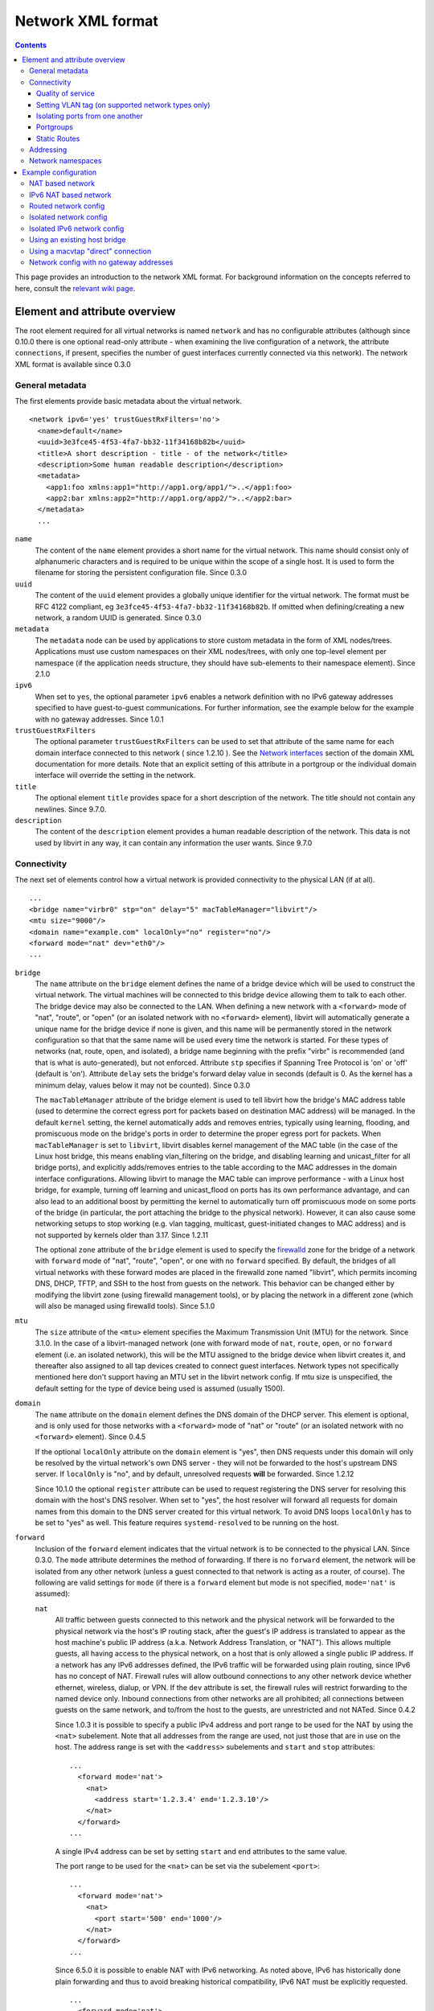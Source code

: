 .. role:: since

==================
Network XML format
==================

.. contents::

This page provides an introduction to the network XML format. For background
information on the concepts referred to here, consult the `relevant wiki
page <https://wiki.libvirt.org/page/Networking>`__.

Element and attribute overview
------------------------------

The root element required for all virtual networks is named ``network`` and has
no configurable attributes (although :since:`since 0.10.0` there is one optional
read-only attribute - when examining the live configuration of a network, the
attribute ``connections``, if present, specifies the number of guest interfaces
currently connected via this network). The network XML format is available
:since:`since 0.3.0`

General metadata
~~~~~~~~~~~~~~~~

The first elements provide basic metadata about the virtual network.

::

   <network ipv6='yes' trustGuestRxFilters='no'>
     <name>default</name>
     <uuid>3e3fce45-4f53-4fa7-bb32-11f34168b82b</uuid>
     <title>A short description - title - of the network</title>
     <description>Some human readable description</description>
     <metadata>
       <app1:foo xmlns:app1="http://app1.org/app1/">..</app1:foo>
       <app2:bar xmlns:app2="http://app1.org/app2/">..</app2:bar>
     </metadata>
     ...

``name``
   The content of the ``name`` element provides a short name for the virtual
   network. This name should consist only of alphanumeric characters and is
   required to be unique within the scope of a single host. It is used to form
   the filename for storing the persistent configuration file.
   :since:`Since 0.3.0`
``uuid``
   The content of the ``uuid`` element provides a globally unique identifier for
   the virtual network. The format must be RFC 4122 compliant, eg
   ``3e3fce45-4f53-4fa7-bb32-11f34168b82b``. If omitted when defining/creating a
   new network, a random UUID is generated. :since:`Since 0.3.0`
``metadata``
   The ``metadata`` node can be used by applications to store custom metadata in
   the form of XML nodes/trees. Applications must use custom namespaces on their
   XML nodes/trees, with only one top-level element per namespace (if the
   application needs structure, they should have sub-elements to their namespace
   element). :since:`Since 2.1.0`
``ipv6``
   When set to ``yes``, the optional parameter ``ipv6`` enables a network
   definition with no IPv6 gateway addresses specified to have guest-to-guest
   communications. For further information, see the example below for the
   example with no gateway addresses. :since:`Since 1.0.1`
``trustGuestRxFilters``
   The optional parameter ``trustGuestRxFilters`` can be used to set that
   attribute of the same name for each domain interface connected to this
   network ( :since:`since 1.2.10` ). See the `Network
   interfaces <formatdomain.html#network-interfaces>`__ section of the domain XML
   documentation for more details. Note that an explicit setting of this
   attribute in a portgroup or the individual domain interface will override the
   setting in the network.
``title``
   The optional element ``title`` provides space for a short description of the
   network. The title should not contain any newlines. :since:`Since 9.7.0`.
``description``
   The content of the ``description`` element provides a human readable
   description of the network. This data is not used by libvirt in any
   way, it can contain any information the user wants. :since:`Since 9.7.0`


Connectivity
~~~~~~~~~~~~

The next set of elements control how a virtual network is provided connectivity
to the physical LAN (if at all).

::

   ...
   <bridge name="virbr0" stp="on" delay="5" macTableManager="libvirt"/>
   <mtu size="9000"/>
   <domain name="example.com" localOnly="no" register="no"/>
   <forward mode="nat" dev="eth0"/>
   ...

``bridge``
   The ``name`` attribute on the ``bridge`` element defines the name of a bridge
   device which will be used to construct the virtual network. The virtual
   machines will be connected to this bridge device allowing them to talk to
   each other. The bridge device may also be connected to the LAN. When defining
   a new network with a ``<forward>`` mode of "nat", "route", or "open" (or an
   isolated network with no ``<forward>`` element), libvirt will automatically
   generate a unique name for the bridge device if none is given, and this name
   will be permanently stored in the network configuration so that that the same
   name will be used every time the network is started. For these types of
   networks (nat, route, open, and isolated), a bridge name beginning with the
   prefix "virbr" is recommended (and that is what is auto-generated), but not
   enforced. Attribute ``stp`` specifies if Spanning Tree Protocol is 'on' or
   'off' (default is 'on'). Attribute ``delay`` sets the bridge's forward delay
   value in seconds (default is 0. As the kernel has a minimum delay, values
   below it may not be counted). :since:`Since 0.3.0`

   The ``macTableManager`` attribute of the bridge element is used to tell
   libvirt how the bridge's MAC address table (used to determine the correct
   egress port for packets based on destination MAC address) will be managed. In
   the default ``kernel`` setting, the kernel automatically adds and removes
   entries, typically using learning, flooding, and promiscuous mode on the
   bridge's ports in order to determine the proper egress port for packets. When
   ``macTableManager`` is set to ``libvirt``, libvirt disables kernel management
   of the MAC table (in the case of the Linux host bridge, this means enabling
   vlan_filtering on the bridge, and disabling learning and unicast_filter for
   all bridge ports), and explicitly adds/removes entries to the table according
   to the MAC addresses in the domain interface configurations. Allowing libvirt
   to manage the MAC table can improve performance - with a Linux host bridge,
   for example, turning off learning and unicast_flood on ports has its own
   performance advantage, and can also lead to an additional boost by permitting
   the kernel to automatically turn off promiscuous mode on some ports of the
   bridge (in particular, the port attaching the bridge to the physical
   network). However, it can also cause some networking setups to stop working
   (e.g. vlan tagging, multicast, guest-initiated changes to MAC address) and is
   not supported by kernels older than 3.17. :since:`Since 1.2.11`

   The optional ``zone`` attribute of the ``bridge`` element is used to specify
   the `firewalld <https://firewalld.org>`__ zone for the bridge of a network
   with ``forward`` mode of "nat", "route", "open", or one with no ``forward``
   specified. By default, the bridges of all virtual networks with these forward
   modes are placed in the firewalld zone named "libvirt", which permits
   incoming DNS, DHCP, TFTP, and SSH to the host from guests on the network.
   This behavior can be changed either by modifying the libvirt zone (using
   firewalld management tools), or by placing the network in a different zone
   (which will also be managed using firewalld tools). :since:`Since 5.1.0`

``mtu``
   The ``size`` attribute of the ``<mtu>`` element specifies the Maximum
   Transmission Unit (MTU) for the network. :since:`Since 3.1.0`. In the case
   of a libvirt-managed network (one with forward mode of ``nat``, ``route``,
   ``open``, or no ``forward`` element (i.e. an isolated network), this will be
   the MTU assigned to the bridge device when libvirt creates it, and thereafter
   also assigned to all tap devices created to connect guest interfaces. Network
   types not specifically mentioned here don't support having an MTU set in the
   libvirt network config. If mtu size is unspecified, the default setting for
   the type of device being used is assumed (usually 1500).
``domain``
   The ``name`` attribute on the ``domain`` element defines the DNS domain of
   the DHCP server. This element is optional, and is only used for those
   networks with a ``<forward>`` mode of "nat" or "route" (or an isolated
   network with no ``<forward>`` element). :since:`Since 0.4.5`

   If the optional ``localOnly`` attribute on the ``domain`` element is "yes",
   then DNS requests under this domain will only be resolved by the virtual
   network's own DNS server - they will not be forwarded to the host's upstream
   DNS server. If ``localOnly`` is "no", and by default, unresolved requests
   **will** be forwarded. :since:`Since 1.2.12`

   :since:`Since 10.1.0` the optional ``register`` attribute can be used to
   request registering the DNS server for resolving this domain with the host's
   DNS resolver. When set to "yes", the host resolver will forward all requests
   for domain names from this domain to the DNS server created for this virtual
   network. To avoid DNS loops ``localOnly`` has to be set to "yes" as well.
   This feature requires ``systemd-resolved`` to be running on the host.

``forward``
   Inclusion of the ``forward`` element indicates that the virtual network is to
   be connected to the physical LAN. :since:`Since 0.3.0`. The ``mode``
   attribute determines the method of forwarding. If there is no ``forward``
   element, the network will be isolated from any other network (unless a guest
   connected to that network is acting as a router, of course). The following
   are valid settings for ``mode`` (if there is a ``forward`` element but mode
   is not specified, ``mode='nat'`` is assumed):

   ``nat``
      All traffic between guests connected to this network and the physical
      network will be forwarded to the physical network via the host's IP
      routing stack, after the guest's IP address is translated to appear as the
      host machine's public IP address (a.k.a. Network Address Translation, or
      "NAT"). This allows multiple guests, all having access to the physical
      network, on a host that is only allowed a single public IP address. If a
      network has any IPv6 addresses defined, the IPv6 traffic will be forwarded
      using plain routing, since IPv6 has no concept of NAT. Firewall rules will
      allow outbound connections to any other network device whether ethernet,
      wireless, dialup, or VPN. If the ``dev`` attribute is set, the firewall
      rules will restrict forwarding to the named device only. Inbound
      connections from other networks are all prohibited; all connections
      between guests on the same network, and to/from the host to the guests,
      are unrestricted and not NATed. :since:`Since 0.4.2`

      :since:`Since 1.0.3` it is possible to specify a public IPv4 address and
      port range to be used for the NAT by using the ``<nat>`` subelement. Note
      that all addresses from the range are used, not just those that are in use
      on the host. The address range is set with the ``<address>`` subelements
      and ``start`` and ``stop`` attributes:

      ::

         ...
           <forward mode='nat'>
             <nat>
               <address start='1.2.3.4' end='1.2.3.10'/>
             </nat>
           </forward>
         ...

      A single IPv4 address can be set by setting ``start`` and ``end``
      attributes to the same value.

      The port range to be used for the ``<nat>`` can be set via the subelement
      ``<port>``:

      ::

         ...
           <forward mode='nat'>
             <nat>
               <port start='500' end='1000'/>
             </nat>
           </forward>
         ...

      :since:`Since 6.5.0` it is possible to enable NAT with IPv6 networking. As
      noted above, IPv6 has historically done plain forwarding and thus to avoid
      breaking historical compatibility, IPv6 NAT must be explicitly requested.

      ::

         ...
           <forward mode='nat'>
             <nat ipv6='yes'/>
           </forward>
         ...

   ``route``
      Guest network traffic will be forwarded to the physical network via the
      host's IP routing stack, but without having NAT applied. Again, if the
      ``dev`` attribute is set, firewall rules will restrict forwarding to the
      named device only. This presumes that the local LAN router has suitable
      routing table entries to return traffic to this host. All incoming and
      outgoing sessions to guest on these networks are unrestricted. (To
      restrict incoming traffic to a guest on a routed network, you can
      configure `nwfilter rules <formatnwfilter.html>`__ on the guest's
      interfaces.) :since:`Since 0.4.2`
   ``open``
      As with mode='route', guest network traffic will be forwarded to the
      physical network via the host's IP routing stack, but there will be no
      firewall rules added to either enable or prevent any of this traffic. When
      forward='open' is set, the ``dev`` attribute cannot be set (because the
      forward dev is enforced with firewall rules, and the purpose of
      forward='open' is to have a forwarding mode where libvirt doesn't add any
      firewall rules). This mode presumes that the local LAN router has suitable
      routing table entries to return traffic to this host, and that some other
      management system has been used to put in place any necessary firewall
      rules. Although no firewall rules will be added for the network, it is of
      course still possible to add restrictions for specific guests using
      `nwfilter rules <formatnwfilter.html>`__ on the guests' interfaces.)
      :since:`Since 2.2.0`
   ``bridge``
      This network describes either 1) an existing host bridge that was
      configured outside of libvirt (if a ``<bridge name='xyz'/>`` element has
      been specified, :since:`Since 0.9.4` ), 2) an existing Open vSwitch bridge
      that was configured outside of libvirt (if both a ``<bridge name='xyz'/>``
      element **and** a ``<virtualport             type='openvswitch'/>`` have
      been specified :since:`Since 0.10.0` ) 3) an interface or group of
      interfaces to be used for a "direct" connection via macvtap using
      macvtap's "bridge" mode (if the forward element has one or more
      ``<interface>`` subelements, :since:`Since 0.9.4` ) (see `Direct
      attachment to physical interface <formatdomain.html#direct-attachment-to-physical-interface>`__
      for descriptions of the various macvtap modes). libvirt doesn't attempt to
      manage the bridge interface at all, thus the ``<bridge>`` element's
      ``stp`` and ``delay`` attributes are not allowed; no iptables rules, IP
      addresses, or DHCP/DNS services are added; at the IP level, the guest
      interface appears to be directly connected to the physical interface.
      :since:`Since 0.9.4`
   ``private``
      This network uses a macvtap "direct" connection in "private" mode to
      connect each guest to the network. The physical interface to be used will
      be picked from among those listed in ``<interface>`` subelements of the
      ``<forward>`` element; when using 802.1Qbh mode (as indicated by the
      ``<virtualport>`` type attribute - note that this requires an
      802.1Qbh-capable hardware switch), each physical interface can only be in
      use by a single guest interface at a time; in modes other than 802.1Qbh,
      multiple guest interfaces can share each physical interface (libvirt will
      attempt to balance usage between all available interfaces).
      :since:`Since 0.9.4`
   ``vepa``
      This network uses a macvtap "direct" connection in "vepa" mode to connect
      each guest to the network (this requires that the physical interfaces used
      be connected to a vepa-capable hardware switch. The physical interface to
      be used will be picked from among those listed in ``<interface>``
      subelements of the ``<forward>`` element; multiple guest interfaces can
      share each physical interface (libvirt will attempt to balance usage
      between all available interfaces). :since:`Since 0.9.4`
   ``passthrough``
      This network uses a macvtap "direct" connection in "passthrough" mode to
      connect each guest to the network (note that this is *not* the same thing
      as "PCI passthrough"). The physical interface to be used will be picked
      from among those listed in ``<interface>`` subelements of the
      ``<forward>`` element. Each physical interface can only be in use by a
      single guest interface at a time, so libvirt will keep track of which
      interfaces are currently in use, and only assign unused interfaces (if
      there are no available physical interfaces when a domain interface is
      being attached, an error will be logged, and the operation causing the
      attach will fail (usually either a domain start, or a hotplug interface
      attach to a domain). :since:`Since 0.9.4`
   ``hostdev``
      This network facilitates PCI Passthrough of a network device. A network
      device is chosen from the interface pool and directly assigned to the
      guest using generic device passthrough, after first optionally setting the
      device's MAC address and vlan tag to the configured value, and optionally
      associating the device with an 802.1Qbh capable switch using a
      ``<virtualport>`` element. Note that - due to limitations in standard
      single-port PCI ethernet card driver design - only SR-IOV (Single Root I/O
      Virtualization) virtual function (VF) devices can be assigned in this
      manner; to assign a standard single-port PCI or PCIe ethernet card to a
      guest, use the traditional ``<hostdev>`` device definition.
      :since:`Since 0.10.0`

      To force use of a particular device-specific VFIO driver when
      assigning the devices to a guest, a <forward type='hostdev'>
      interface can have an optional ``driver`` sub-element with a
      ``model`` attribute set to the name of the driver to use
      :since:`Since 10.0.0 (QEMU only)`. When not specified, libvirt
      will attempt to find a suitable VFIO variant driver for the
      device, and if not found it will use the generic driver
      "vfio-pci".

      Note that this "intelligent passthrough" of network devices is very
      similar to the functionality of a standard ``<hostdev>`` device, the
      difference being that this method allows specifying a MAC address, vlan
      tag, and ``<virtualport>`` for the passed-through device. If these
      capabilities are not required, if you have a standard single-port PCI,
      PCIe, or USB network card that doesn't support SR-IOV (and hence would
      anyway lose the configured MAC address during reset after being assigned
      to the guest domain), or if you are using a version of libvirt older than
      0.10.0, you should use a standard ``<hostdev>`` device definition in the
      domain's configuration to assign the device to the guest instead of
      defining an ``<interface             type='network'>`` pointing to a
      network with ``<forward mode='hostdev'/>``.

   As mentioned above, a ``<forward>`` element can have multiple ``<interface>``
   subelements, each one giving the name of a physical interface that can be
   used for this network :since:`Since 0.9.4` :

   ::

      ...
        <forward mode='passthrough'>
          <interface dev='eth10'/>
          <interface dev='eth11'/>
          <interface dev='eth12'/>
          <interface dev='eth13'/>
          <interface dev='eth14'/>
        </forward>
      ...

   :since:`since 0.10.0`, ``<interface>`` also has an optional read-only
   attribute - when examining the live configuration of a network, the attribute
   ``connections``, if present, specifies the number of guest interfaces
   currently connected via this physical interface.

   Additionally, :since:`since 0.9.10`, libvirt allows a shorthand for
   specifying all virtual interfaces associated with a single physical function,
   by using the ``<pf>`` subelement to call out the corresponding physical
   interface associated with multiple virtual interfaces:

   ::

      ...
        <forward mode='passthrough'>
          <pf dev='eth0'/>
        </forward>
      ...

   When a guest interface is being constructed, libvirt will pick an interface
   from this list to use for the connection. In modes where physical interfaces
   can be shared by multiple guest interfaces, libvirt will choose the interface
   that currently has the least number of connections. For those modes that do
   not allow sharing of the physical device (in particular, 'passthrough' mode,
   and 'private' mode when using 802.1Qbh), libvirt will choose an unused
   physical interface or, if it can't find an unused interface, fail the
   operation.

   :since:`since 0.10.0` When using forward mode 'hostdev', the interface pool
   is specified with a list of ``<address>`` elements, each of which has
   ``<type>`` (must always be ``'pci'``), ``<domain>``, ``<bus>``,
   ``<slot>``\ and ``<function>`` attributes.

   ::

      ...
        <forward mode='hostdev' managed='yes'>
          <address type='pci' domain='0' bus='4' slot='0' function='1'/>
          <address type='pci' domain='0' bus='4' slot='0' function='2'/>
          <address type='pci' domain='0' bus='4' slot='0' function='3'/>
        </forward>
      ...

   Alternatively the interface pool can also be defined using a single physical
   function ``<pf>`` subelement to call out the corresponding physical interface
   associated with multiple virtual interfaces (similar to passthrough mode):

   ::

      ...
        <forward mode='hostdev' managed='yes'>
          <pf dev='eth0'/>
        </forward>
      ...

Quality of service
^^^^^^^^^^^^^^^^^^

::

   ...
     <forward mode='nat' dev='eth0'/>
     <bandwidth>
       <inbound average='1000' peak='5000' burst='5120'/>
       <outbound average='128' peak='256' burst='256'/>
     </bandwidth>
   ...

The ``<bandwidth>`` element allows setting quality of service for a particular
network ( :since:`since 0.9.4` ). Setting ``bandwidth`` for a network is
supported only for networks with a ``<forward>`` mode of ``route``, ``nat``,
``bridge``, or no mode at all (i.e. an "isolated" network). Setting
``bandwidth`` is **not** supported for forward modes ``passthrough``,
``private``, or ``hostdev``. Attempts to do this will lead to a failure to
define the network or to create a transient network.

The ``<bandwidth>`` element can only be a subelement of a domain's
``<interface>``, a subelement of a ``<network>``, or a subelement of a
``<portgroup>`` in a ``<network>``.

As a subelement of a domain's ``<interface>``, the bandwidth only applies to
that one interface of the domain. As a subelement of a ``<network>``, the
bandwidth is a total aggregate bandwidth to/from all guest interfaces attached
to that network, **not** to each guest interface individually. If a domain's
``<interface>`` has ``<bandwidth>`` element values higher than the aggregate for
the entire network, then the aggregate bandwidth for the ``<network>`` takes
precedence. This is because the two choke points are independent of each other
where the domain's ``<interface>`` bandwidth control is applied on the
interface's tap device, while the ``<network>`` bandwidth control is applied on
the interface part of the bridge device created for that network.

As a subelement of a ``<portgroup>`` in a ``<network>``, if a domain's
``<interface>`` has a ``portgroup`` attribute in its ``<source>`` element
**and** if the ``<interface>`` itself has no ``<bandwidth>`` element, then the
``<bandwidth>`` element of the portgroup will be applied individually to each
guest interface defined to be a member of that portgroup. Any ``<bandwidth>``
element in the domain's ``<interface>`` definition will override the setting in
the portgroup ( :since:`since 1.0.1` ).

Incoming and outgoing traffic can be shaped independently. The ``bandwidth``
element can have at most one ``inbound`` and at most one ``outbound`` child
element. Leaving either of these children elements out results in no QoS applied
for that traffic direction. So, when you want to shape only incoming traffic,
use ``inbound`` only, and vice versa. Each of these elements have one mandatory
attribute - ``average`` (or ``floor`` as described below). The attributes are as
follows, where accepted values for each attribute is an integer number.

``average``
   Specifies the desired average bit rate for the interface being shaped (in
   kiB/second).
``peak``
   Optional attribute which specifies the maximum rate at which the bridge can
   send data (in kiB/second). Note the limitation of implementation: this
   attribute in the ``outbound`` element is ignored (as Linux ingress filters
   don't know it yet).
``burst``
   Optional attribute which specifies the amount of kibibytes that can be
   transmitted in a single burst at ``peak`` speed.
``floor``
   Optional attribute available only for the ``inbound`` element. This attribute
   guarantees minimal throughput for shaped interfaces. This, however, requires
   that all traffic goes through one point where QoS decisions can take place,
   hence why this attribute works only for virtual networks for now (that is
   ``<interface type='network'/>`` with a forward type of route, nat, open or no
   forward at all). Moreover, the virtual network the interface is connected to
   is required to have at least inbound QoS set (``average`` at least). If using
   the ``floor`` attribute users don't need to specify ``average``. However,
   ``peak`` and ``burst`` attributes still require ``average``. Currently, the
   Linux kernel doesn't allow ingress qdiscs to have any classes therefore
   ``floor`` can be applied only on ``inbound`` and not ``outbound``.
   :since:`Since 1.0.1`

Setting VLAN tag (on supported network types only)
^^^^^^^^^^^^^^^^^^^^^^^^^^^^^^^^^^^^^^^^^^^^^^^^^^

::

   <network>
     <name>ovs-net</name>
     <forward mode='bridge'/>
     <bridge name='ovsbr0'/>
     <virtualport type='openvswitch'>
       <parameters interfaceid='09b11c53-8b5c-4eeb-8f00-d84eaa0aaa4f'/>
     </virtualport>
     <vlan trunk='yes'>
       <tag id='42' nativeMode='untagged'/>
       <tag id='47'/>
     </vlan>
     <portgroup name='dontpanic'>
       <vlan>
         <tag id='42'/>
       </vlan>
     </portgroup>
   </network>

If (and only if) the network connection used by the guest supports VLAN tagging
transparent to the guest, an optional ``<vlan>`` element can specify one or more
VLAN tags to apply to the guest's network traffic :since:`Since 0.10.0`.

Network connections that support guest-transparent VLAN tagging include
``type='bridge'`` interfaces connected to an Open vSwitch bridge, SRIOV
Virtual Functions (VF) used via ``type='hostdev'`` (direct device assignment),
:since:`since 1.3.5`, SRIOV VFs used via ``type='direct'`` with
``mode='passthrough'`` (macvtap "passthru" mode) and, :since:`since 11.0.0`,
standard linux bridges. All other connection types, including libvirt's own
virtual networks, **do not** support it. 802.1Qbh (vn-link) and 802.1Qbg (VEPA)
switches provide their own way (outside of libvirt) to tag guest traffic onto a
specific VLAN. Each tag is given in a separate ``<tag>`` subelement of
``<vlan>`` (for example: ``<tag id='42'/>``). For VLAN trunking of multiple
tags (which is supported on Open vSwitch connections and standard linux
bridges), multiple ``<tag>`` subelements can be specified, which implies that
the user wants to do VLAN trunking on the interface for all the specified tags.
In the case that VLAN trunking of a single tag is desired, the optional
attribute ``trunk='yes'`` can be added to the toplevel ``<vlan>`` element to
differentiate trunking of a single tag from normal tagging.

For network connections using Open vSwitch :since:`since 1.1.10` and standard
linux bridges :since:`since 11.0.0` it is also possible to configure
'native-tagged' and 'native-untagged' VLAN modes. This is done with the optional
``nativeMode`` attribute on the ``<tag>`` subelement: ``nativeMode`` may be set
to 'tagged' or 'untagged'. The ``id`` attribute of the ``<tag>`` subelement
containing ``nativeMode`` sets which VLAN is considered to be the "native" VLAN
for this interface, and the ``nativeMode`` attribute determines whether or not
traffic for that VLAN will be tagged.

``<vlan>`` elements can also be specified in a ``<portgroup>`` element, as well
as directly in a domain's ``<interface>`` element. In the case that a vlan tag
is specified in multiple locations, the setting in ``<interface>`` takes
precedence, followed by the setting in the ``<portgroup>`` selected by the
interface config. The ``<vlan>`` in ``<network>`` will be selected only if none
is given in ``<portgroup>`` or ``<interface>``.

Isolating ports from one another
^^^^^^^^^^^^^^^^^^^^^^^^^^^^^^^^

::

   <network>
     <name>isolated-ports</name>
     <forward mode='bridge'/>
     <bridge name='br0'/>
     <port isolated='yes'/>
   </network>

:since:`Since 6.1.0`. The ``port`` element property ``isolated``, when set to
``yes`` (default setting is ``no``) is used to isolate the network traffic of
each guest on the network from all other guests connected to the network; it
does not have an effect on communication between the guests and the host, or
between the guests and destinations beyond this network. This setting is only
supported for networks that use a Linux host bridge to connect guest interfaces
via a standard tap device (i.e. those with a forward mode of nat, route, open,
bridge, or no forward mode).

Portgroups
^^^^^^^^^^

::

   ...
     <forward mode='private'/>
       <interface dev="eth20"/>
       <interface dev="eth21"/>
       <interface dev="eth22"/>
       <interface dev="eth23"/>
       <interface dev="eth24"/>
     </forward>
     <portgroup name='engineering' default='yes'>
       <virtualport type='802.1Qbh'>
         <parameters profileid='test'/>
       </virtualport>
       <bandwidth>
         <inbound average='1000' peak='5000' burst='5120'/>
         <outbound average='1000' peak='5000' burst='5120'/>
       </bandwidth>
     </portgroup>
     <portgroup name='sales' trustGuestRxFilters='no'>
       <virtualport type='802.1Qbh'>
         <parameters profileid='salestest'/>
       </virtualport>
       <bandwidth>
         <inbound average='500' peak='2000' burst='2560'/>
         <outbound average='128' peak='256' burst='256'/>
       </bandwidth>
     </portgroup>
   ...

:since:`Since 0.9.4` A portgroup provides a method of easily putting guest
connections to the network into different classes, with each class potentially
having a different level/type of service. :since:`Since 0.9.4` Each network can
have multiple portgroup elements (and one of those can optionally be designated
as the 'default' portgroup for the network), and each portgroup has a name, as
well as various attributes and subelements associated with it. The currently
supported subelements are ``<bandwidth>`` (described in `Quality of service`_)
and ``<virtualport>`` (documented
`here <formatdomain.html#direct-attachment-to-physical-interface>`__). If a domain interface
definition specifies a portgroup (by adding a ``portgroup`` attribute to the
``<source>`` subelement), that portgroup's info will be merged into the
interface's configuration. If no portgroup is given in the interface definition,
and one of the network's portgroups has ``default='yes'``, that default
portgroup will be used. If no portgroup is given in the interface definition,
and there is no default portgroup, then none will be used. Any ``<bandwidth>``
specified directly in the domain XML will take precedence over any setting in
the chosen portgroup. if a ``<virtualport>`` is specified in the portgroup
(and/or directly in the network definition), the multiple virtualports will be
merged, and any parameter that is specified in more than one virtualport, and is
not identical, will be considered an error, and will prevent the interface from
starting.

portgroups also support the optional parameter ``trustGuestRxFilters`` which can
be used to set that attribute of the same name for each domain interface using
this portgroup ( :since:`since 1.2.10` ). See the `Network
interfaces <formatdomain.html#network-interfaces>`__ section of the domain XML
documentation for more details. Note that an explicit setting of this attribute
in the portgroup overrides the network-wide setting, and an explicit setting in
the individual domain interface will override the setting in the portgroup.

Static Routes
^^^^^^^^^^^^^

Static route definitions are used to provide routing information to the
virtualization host for networks which are not directly reachable from the
virtualization host, but \*are\* reachable from a guest domain that is itself
reachable from the host :since:`since 1.0.6`.

As shown in `Network config with no gateway addresses`_ example, it is
possible to define a virtual network interface with no IPv4 or IPv6 addresses.
Such networks are useful to provide host connectivity to networks which are only
reachable via a guest. A guest with connectivity both to the guest-only network
and to another network that is directly reachable from the host can act as a
gateway between the networks. A static route added to the "host-visible" network
definition provides the routing information so that IP packets can be sent from
the virtualization host to guests on the hidden network.

Here is a fragment of a definition which shows the static route specification as
well as the IPv4 and IPv6 definitions for network addresses which are referred
to in the ``gateway`` gateway address specifications. Note that the third static
route specification includes the ``metric`` attribute specification with a value
of 2. This particular route would \*not\* be preferred if there was another
existing rout on the system with the same address and prefix but with a lower
value for the metric. If there is a route in the host system configuration that
should be overridden by a route in a virtual network whenever the virtual
network is running, the configuration for the system-defined route should be
modified to have a higher metric, and the route on the virtual network given a
lower metric (for example, the default metric of "1").

::

   ...
     <ip address="192.168.122.1" netmask="255.255.255.0">
       <dhcp>
         <range start="192.168.122.128" end="192.168.122.254"/>
       </dhcp>
     </ip>
     <route address="192.168.222.0" prefix="24" gateway="192.168.122.2"/>
     <ip family="ipv6" address="2001:db8:ca2:2::1" prefix="64"/>
     <route family="ipv6" address="2001:db8:ca2:3::" prefix="64" gateway="2001:db8:ca2:2::2"/>
     <route family="ipv6" address="2001:db9:4:1::" prefix="64" gateway="2001:db8:ca2:2::3" metric='2'/>
   ...

Addressing
~~~~~~~~~~

The final set of elements define the addresses (IPv4 and/or IPv6, as well as
MAC) to be assigned to the bridge device associated with the virtual network,
and optionally enable DHCP services. These elements are only valid for isolated
networks (no ``forward`` element specified), and for those with a forward mode
of 'route' or 'nat'.

::

   ...
   <mac address='00:16:3E:5D:C7:9E'/>
   <domain name="example.com"/>
   <dns>
     <txt name="example" value="example value"/>
     <forwarder addr="8.8.8.8"/>
     <forwarder domain='example.com' addr="8.8.4.4"/>
     <forwarder domain='www.example.com'/>
     <srv service='name' protocol='tcp' domain='test-domain-name' target='.'
       port='1024' priority='10' weight='10'/>
     <host ip='192.168.122.2'>
       <hostname>myhost</hostname>
       <hostname>myhostalias</hostname>
     </host>
   </dns>
   <ip address="192.168.122.1" netmask="255.255.255.0" localPtr="yes">
     <dhcp>
       <range start="192.168.122.100" end="192.168.122.254">
         <lease expiry='1' unit='hours'/>
       </range>
       <host mac="00:16:3e:77:e2:ed" name="foo.example.com" ip="192.168.122.10">
         <lease expiry='30' unit='minutes'/>
       </host>
       <host mac="00:16:3e:3e:a9:1a" name="bar.example.com" ip="192.168.122.11"/>
     </dhcp>
   </ip>
   <ip family="ipv6" address="2001:db8:ca2:2::1" prefix="64" localPtr="yes"/>
   <route family="ipv6" address="2001:db9:ca1:1::" prefix="64" gateway="2001:db8:ca2:2::2"/>

``mac``
   The ``address`` attribute defines a MAC (hardware) address formatted as 6
   groups of 2-digit hexadecimal numbers, the groups separated by colons (eg,
   ``"52:54:00:1C:DA:2F"``). This MAC address is assigned to the bridge device
   when it is created. Generally it is best to not specify a MAC address when
   creating a network - in this case, if a defined MAC address is needed for
   proper operation, libvirt will automatically generate a random MAC address
   and save it in the config. Allowing libvirt to generate the MAC address will
   assure that it is compatible with the idiosyncrasies of the platform where
   libvirt is running. :since:`Since 0.8.8`
``dns``
   The dns element of a network contains configuration information for the
   virtual network's DNS server :since:`Since 0.9.3`.

   The dns element can have an optional ``enable`` attribute
   :since:`Since 2.2.0`.
   If ``enable`` is "no", then no DNS server will be setup by libvirt
   for this network (and any other configuration in ``<dns>`` will be ignored).
   If ``enable`` is "yes" or unspecified (including the complete absence of any
   ``<dns>`` element) then a DNS server will be setup by libvirt to listen on
   all IP addresses specified in the network's configuration.

   The dns element can have an optional ``forwardPlainNames`` attribute
   :since:`Since 1.1.2`. If ``forwardPlainNames`` is "no", then DNS resolution
   requests for names that are not qualified with a domain (i.e. names with no
   "." character) will not be forwarded to the host's upstream DNS server - they
   will only be resolved if they are known locally within the virtual network's
   own DNS server. If ``forwardPlainNames`` is "yes", unqualified names **will**
   be forwarded to the upstream DNS server if they can't be resolved by the
   virtual network's own DNS server.

   Currently supported sub-elements of ``<dns>`` are:

   ``forwarder``
      The dns element can have 0 or more ``<forwarder>`` elements. Each
      forwarder element defines an alternate DNS server to use for some, or all,
      DNS requests sent to this network's DNS server. There are two attributes -
      ``domain``, and ``addr``; at least one of these must be specified in any
      ``<forwarder>`` element. If both ``domain`` and ``addr`` are specified,
      then all requests that match the given domain will be forwarded to the DNS
      server at addr. If only ``domain`` is specified, then all matching domains
      will be resolved locally (or via the host's standard DNS forwarding if
      they can't be resolved locally). If an ``addr`` is specified by itself,
      then all DNS requests to the network's DNS server will be forwarded to the
      DNS server at that address with no exceptions. ``addr`` :since:`Since
      1.1.3` , ``domain`` :since:`Since 2.2.0`.
   ``txt``
      A ``dns`` element can have 0 or more ``txt`` elements. Each txt element
      defines a DNS TXT record and has two attributes, both required: a name
      that can be queried via dns, and a value that will be returned when that
      name is queried. names cannot contain embedded spaces or commas. value is
      a single string that can contain multiple values separated by commas.
      :since:`Since 0.9.3`
   ``host``
      The ``host`` element within ``dns`` is the definition of DNS hosts to be
      passed to the DNS service. The IP address is identified by the ``ip``
      attribute and the names for that IP address are identified in the
      ``hostname`` sub-elements of the ``host`` element. :since:`Since 0.9.3`

   ``srv``
      The ``dns`` element can have also 0 or more ``srv`` record elements. Each
      ``srv`` record element defines a DNS SRV record and has 2 mandatory and 5
      optional attributes. The mandatory attributes are ``service`` and
      ``protocol`` (tcp, udp) and the optional attributes are ``target``,
      ``port``, ``priority``, ``weight`` and ``domain`` as defined in DNS server
      SRV RFC (RFC 2782). :since:`Since 0.9.9`

``ip``
   The ``address`` attribute defines an IPv4 address in dotted-decimal format,
   or an IPv6 address in standard colon-separated hexadecimal format, that will
   be configured on the bridge device associated with the virtual network. To
   the guests this IPv4 address will be their IPv4 default route. For IPv6, the
   default route is established via Router Advertisement. For IPv4 addresses,
   the ``netmask`` attribute defines the significant bits of the network
   address, again specified in dotted-decimal format. For IPv6 addresses, and as
   an alternate method for IPv4 addresses, the significant bits of the network
   address can be specified with the ``prefix`` attribute, which is an integer
   (for example, ``netmask='255.255.255.0'`` could also be given as
   ``prefix='24'``). The ``family`` attribute is used to specify the type of
   address - ``ipv4`` or ``ipv6``; if no ``family`` is given, ``ipv4`` is
   assumed. More than one address of each family can be defined for a network.
   The optional ``localPtr`` attribute ( :since:`since 3.0.0` ) configures the
   DNS server to not forward any reverse DNS requests for IP addresses from the
   network configured by the ``address`` and ``netmask``/``prefix`` attributes.
   For some unusual network prefixes (not divisible by 8 for IPv4 or not
   divisible by 4 for IPv6) libvirt may be unable to compute the PTR domain
   automatically. The ``ip`` element is supported :since:`since 0.3.0`. IPv6,
   multiple addresses on a single network, ``family``, and ``prefix`` are
   supported :since:`since 0.8.7`. The ``ip`` element may contain the following
   elements:

   ``tftp``
      The optional ``tftp`` element and its mandatory ``root`` attribute enable
      TFTP services. The attribute specifies the path to the root directory
      served via TFTP. The ``tftp`` element is not supported for IPv6 addresses,
      and can only be specified on a single IPv4 address per network.
      :since:`Since 0.7.1`
   ``dhcp``
      The presence of this element enables DHCP services on the virtual network.
      The ``dhcp`` element is supported for both IPv4 ( :since:`since 0.3.0` )
      and IPv6 ( :since:`since 1.0.1` ), but only for one IP address of each
      type per network. The following sub-elements are supported:

      ``range``
         The ``start`` and ``end`` attributes on the ``range`` element specify
         the boundaries of a pool of addresses to be provided to DHCP clients.
         These two addresses must lie within the scope of the network defined on
         the parent ``ip`` element. There may be zero or more ``range`` elements
         specified. :since:`Since 0.3.0`
      ``host``
         Within the ``dhcp`` element there may be zero or more ``host``
         elements. These specify hosts which will be given names and predefined
         IP addresses by the built-in DHCP server. Any IPv4 ``host`` element
         must specify the MAC address of the host to be assigned a given name
         (via the ``mac`` attribute), the IP to be assigned to that host (via
         the ``ip`` attribute), and the name itself (the ``name`` attribute).
         The IPv6 ``host`` element differs slightly from that for IPv4: there is
         no ``mac`` attribute since a MAC address has no defined meaning in
         IPv6. Instead, the ``name`` attribute is used to identify the host to
         be assigned the IPv6 address. For DHCPv6, the name is the plain name of
         the client host sent by the client to the server. Note that this method
         of assigning a specific IP address can also be used for IPv4 instead of
         the ``mac`` attribute. :since:`Since 0.4.5`
      ``bootp``
         The optional ``bootp`` element specifies BOOTP options to be provided
         by the DHCP server for IPv4 only. Two attributes are supported:
         ``file`` is mandatory and gives the file to be used for the boot image;
         ``server`` (:since:`since 0.7.3`) is optional and
         gives the address of the TFTP server from
         which the boot image will be fetched. ``server`` defaults to the same
         host that runs the DHCP server, as is the case when the ``tftp``
         element is used. The BOOTP options currently have to be the same for
         all address ranges and statically assigned addresses.
         :since:`Since 0.7.1`

      Optionally, ``range`` and ``host`` elements can have ``lease`` child
      element which specifies the lease time through it's attributes ``expiry``
      and ``unit`` (which accepts ``seconds``, ``minutes`` and ``hours`` and
      defaults to ``minutes`` if omitted). The minimal lease time is 2 minutes,
      except when setting an infinite lease time (``expiry='0'``).
      :since:`Since 6.3.0`

Network namespaces
~~~~~~~~~~~~~~~~~~

A special XML namespace is available for passing options directly to the
underlying dnsmasq configuration file :since:`since 5.6.0`. Usage of XML
namespaces comes with no support guarantees, so use at your own risk.

This example XML will pass the option strings ``foo=bar`` and
``cname=*.foo.example.com,master.example.com`` directly to the underlying
dnsmasq instance.

::

   <network xmlns:dnsmasq='http://libvirt.org/schemas/network/dnsmasq/1.0'>
     ...
     <dnsmasq:options>
       <dnsmasq:option value="foo=bar"/>
       <dnsmasq:option value="cname=*.foo.example.com,master.example.com"/>
     </dnsmasq:options>
   </network>

Example configuration
---------------------

NAT based network
~~~~~~~~~~~~~~~~~

This example is the so called "default" virtual network. It is provided and
enabled out-of-the-box for all libvirt installations. This is a configuration
that allows guest OS to get outbound connectivity regardless of whether the host
uses ethernet, wireless, dialup, or VPN networking without requiring any
specific admin configuration. In the absence of host networking, it at least
allows guests to talk directly to each other.

::

   <network>
     <name>default</name>
     <bridge name="virbr0"/>
     <forward mode="nat"/>
     <ip address="192.168.122.1" netmask="255.255.255.0">
       <dhcp>
         <range start="192.168.122.2" end="192.168.122.254"/>
       </dhcp>
     </ip>
     <ip family="ipv6" address="2001:db8:ca2:2::1" prefix="64"/>
   </network>

Below is a variation of the above example which adds an IPv6 dhcp range
definition.

::

   <network>
     <name>default6</name>
     <bridge name="virbr0"/>
     <forward mode="nat"/>
     <ip address="192.168.122.1" netmask="255.255.255.0">
       <dhcp>
         <range start="192.168.122.2" end="192.168.122.254"/>
       </dhcp>
     </ip>
     <ip family="ipv6" address="2001:db8:ca2:2::1" prefix="64">
       <dhcp>
         <range start="2001:db8:ca2:2:1::10" end="2001:db8:ca2:2:1::ff"/>
       </dhcp>
     </ip>
   </network>

IPv6 NAT based network
~~~~~~~~~~~~~~~~~~~~~~

Below is a variation for also providing IPv6 NAT. This can be especially useful
when using multiple interfaces where some, such as WiFi cards, can not be
bridged (usually on a laptop), making it difficult to provide end-to-end IPv6
routing.

::

   <network>
     <name>default6</name>
     <bridge name="virbr0"/>
     <forward mode="nat">
       <nat ipv6='yes'>
         <port start='1024' end='65535'/>
       </nat>
     </forward>
     <ip address="192.168.122.1" netmask="255.255.255.0">
       <dhcp>
         <range start="192.168.122.2" end="192.168.122.254"/>
       </dhcp>
     </ip>
     <ip family="ipv6" address="fdXX:XXXX:XXXX:NNNN::" prefix="64"/>
   </network>

IPv6 NAT addressing has some caveats over the more straight forward IPv4 case.
`RFC 4193 <https://tools.ietf.org/html/rfc4193>`__ defines the address range
fd00::/8 for /48 IPv6 private networks. It should be concatenated with a random
40-bit string (i.e. 10 random hexadecimal digits replacing the X values above,
RFC 4193 provides an
`algorithm <https://tools.ietf.org/html/rfc4193#section-3.2.2>`__ if you do not
have a source of sufficient randomness). This leaves 0 through ffff for subnets
(N above) which you can use at will.

Many operating systems will not consider these addresses as preferential to
IPv4, due to some practical history of these addresses being present but
unroutable and causing networking issues. On many Linux distributions, you may
need to override /etc/gai.conf with values from `RFC
3484 <https://www.ietf.org/rfc/rfc3484.txt>`__ to have your IPv6 NAT network
correctly preferenced over IPv4.

Routed network config
~~~~~~~~~~~~~~~~~~~~~

This is a variant on the default network which routes traffic from the virtual
network to the LAN without applying any NAT. It requires that the IP address
range be pre-configured in the routing tables of the router on the host network.
This example further specifies that guest traffic may only go out via the
``eth1`` host network device.

::

   <network>
     <name>local</name>
     <bridge name="virbr1"/>
     <forward mode="route" dev="eth1"/>
     <ip address="192.168.122.1" netmask="255.255.255.0">
       <dhcp>
         <range start="192.168.122.2" end="192.168.122.254"/>
       </dhcp>
     </ip>
     <ip family="ipv6" address="2001:db8:ca2:2::1" prefix="64"/>
   </network>

Below is another IPv6 variation. Instead of a dhcp range being specified, this
example has a couple of IPv6 host definitions. Note that most of the dhcp host
definitions use an "id" (client id or DUID) since this has proven to be a more
reliable way of specifying the interface and its association with an IPv6
address. The first is a DUID-LLT, the second a DUID-LL, and the third a
DUID-UUID. :since:`Since 1.0.3`

::

   <network>
     <name>local6</name>
     <bridge name="virbr1"/>
     <forward mode="route" dev="eth1"/>
     <ip address="192.168.122.1" netmask="255.255.255.0">
       <dhcp>
         <range start="192.168.122.2" end="192.168.122.254"/>
       </dhcp>
     </ip>
     <ip family="ipv6" address="2001:db8:ca2:2::1" prefix="64">
       <dhcp>
         <host name="paul" ip="2001:db8:ca2:2:3::1"/>
         <host id="0:1:0:1:18:aa:62:fe:0:16:3e:44:55:66" ip="2001:db8:ca2:2:3::2"/>
         <host id="0:3:0:1:0:16:3e:11:22:33" name="ralph" ip="2001:db8:ca2:2:3::3"/>
         <host id="0:4:7e:7d:f0:7d:a8:bc:c5:d2:13:32:11:ed:16:ea:84:63"
           name="badbob" ip="2001:db8:ca2:2:3::4"/>
       </dhcp>
     </ip>
   </network>

Below is yet another IPv6 variation. This variation has only IPv6 defined with
DHCPv6 on the primary IPv6 network. A static link if defined for a second IPv6
network which will not be directly visible on the bridge interface but there
will be a static route defined for this network via the specified gateway. Note
that the gateway address must be directly reachable via (on the same subnet as)
one of the <ip> addresses defined for this <network>. :since:`Since 1.0.6`

::

   <network>
     <name>net7</name>
     <bridge name="virbr7"/>
     <forward mode="route"/>
     <ip family="ipv6" address="2001:db8:ca2:7::1" prefix="64">
       <dhcp>
         <range start="2001:db8:ca2:7::100" end="2001:db8:ca2::1ff"/>
         <host id="0:4:7e:7d:f0:7d:a8:bc:c5:d2:13:32:11:ed:16:ea:84:63"
           name="lucas" ip="2001:db8:ca2:2:3::4"/>
       </dhcp>
     </ip>
     <route family="ipv6" address="2001:db8:ca2:8::" prefix="64" gateway="2001:db8:ca2:7::4"/>
   </network>

Isolated network config
~~~~~~~~~~~~~~~~~~~~~~~

This variant provides a completely isolated private network for guests. The
guests can talk to each other, and the host OS, but cannot reach any other
machines on the LAN, due to the omission of the ``forward`` element in the XML
description.

::

   <network>
     <name>private</name>
     <bridge name="virbr2"/>
     <ip address="192.168.152.1" netmask="255.255.255.0">
       <dhcp>
         <range start="192.168.152.2" end="192.168.152.254"/>
       </dhcp>
     </ip>
     <ip family="ipv6" address="2001:db8:ca2:3::1" prefix="64"/>
   </network>

Isolated IPv6 network config
~~~~~~~~~~~~~~~~~~~~~~~~~~~~

This variation of an isolated network defines only IPv6. Note that most of the
dhcp host definitions use an "id" (client id or DUID) since this has proven to
be a more reliable way of specifying the interface and its association with an
IPv6 address. The first is a DUID-LLT, the second a DUID-LL, and the third a
DUID-UUID. :since:`Since 1.0.3`

::

   <network>
     <name>sixnet</name>
     <bridge name="virbr6"/>
     <ip family="ipv6" address="2001:db8:ca2:6::1" prefix="64">
       <dhcp>
         <host name="peter" ip="2001:db8:ca2:6:6::1"/>
         <host id="0:1:0:1:18:aa:62:fe:0:16:3e:44:55:66" ip="2001:db8:ca2:6:6::2"/>
         <host id="0:3:0:1:0:16:3e:11:22:33" name="dariusz" ip="2001:db8:ca2:6:6::3"/>
         <host id="0:4:7e:7d:f0:7d:a8:bc:c5:d2:13:32:11:ed:16:ea:84:63"
           name="anita" ip="2001:db8:ca2:6:6::4"/>
       </dhcp>
     </ip>
   </network>

Using an existing host bridge
~~~~~~~~~~~~~~~~~~~~~~~~~~~~~

:since:`Since 0.9.4` This shows how to use a pre-existing host bridge "br0". The
guests will effectively be directly connected to the physical network (i.e.
their IP addresses will all be on the subnet of the physical network, and there
will be no restrictions on inbound or outbound connections).

::

   <network>
     <name>host-bridge</name>
     <forward mode="bridge"/>
     <bridge name="br0"/>
   </network>

Using a macvtap "direct" connection
~~~~~~~~~~~~~~~~~~~~~~~~~~~~~~~~~~~

:since:`Since 0.9.4, QEMU and KVM only`. Requires Linux kernel 2.6.34 or newer.

This shows how to use macvtap to connect to the physical network directly
through one of a group of physical devices (without using a host bridge device).
As with the host bridge network, the guests will effectively be directly
connected to the physical network so their IP addresses will all be on the
subnet of the physical network, and there will be no restrictions on inbound or
outbound connections. Note that, due to a limitation in the implementation of
macvtap, these connections do not allow communication directly between the host
and the guests - if you require this you will either need the attached physical
switch to be operating in a mirroring mode (so that all traffic coming to the
switch is reflected back to the host's interface), or provide alternate means
for this communication (e.g. a second interface on each guest that is connected
to an isolated network). The other forward modes that use macvtap (private,
vepa, and passthrough) would be used in a similar fashion.

::

   <network>
     <name>direct-macvtap</name>
     <forward mode="bridge">
       <interface dev="eth20"/>
       <interface dev="eth21"/>
       <interface dev="eth22"/>
       <interface dev="eth23"/>
       <interface dev="eth24"/>
     </forward>
   </network>

Network config with no gateway addresses
~~~~~~~~~~~~~~~~~~~~~~~~~~~~~~~~~~~~~~~~

A valid network definition can contain no IPv4 or IPv6 addresses. Such a
definition can be used for a "very private" or "very isolated" network since it
will not be possible to communicate with the virtualization host via this
network. However, this virtual network interface can be used for communication
between virtual guest systems. This works for IPv4 and :since:`(Since 1.0.1)`
IPv6. However, the new ipv6='yes' must be added for guest-to-guest IPv6
communication.

::

   <network ipv6='yes'>
     <name>nogw</name>
     <uuid>7a3b7497-1ec7-8aef-6d5c-38dff9109e93</uuid>
     <bridge name="virbr2" stp="on" delay="0"/>
     <mac address='00:16:3E:5D:C7:9E'/>
   </network>
